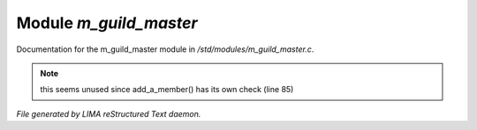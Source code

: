 ************************
Module *m_guild_master*
************************

Documentation for the m_guild_master module in */std/modules/m_guild_master.c*.

.. note:: this seems unused since add_a_member() has its own check (line 85)

*File generated by LIMA reStructured Text daemon.*
